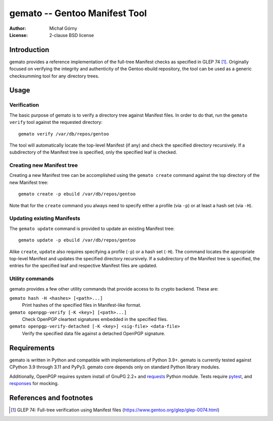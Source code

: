 ==================================
  gemato -- Gentoo Manifest Tool
==================================
:Author: Michał Górny
:License: 2-clause BSD license


Introduction
============
gemato provides a reference implementation of the full-tree Manifest
checks as specified in GLEP 74 [#GLEP74]_. Originally focused
on verifying the integrity and authenticity of the Gentoo ebuild
repository, the tool can be used as a generic checksumming tool
for any directory trees.


Usage
=====

Verification
------------
The basic purpose of gemato is to verify a directory tree against
Manifest files. In order to do that, run the ``gemato verify`` tool
against the requested directory::

    gemato verify /var/db/repos/gentoo

The tool will automatically locate the top-level Manifest (if any)
and check the specified directory recursively. If a subdirectory
of the Manifest tree is specified, only the specified leaf is checked.


Creating new Manifest tree
--------------------------
Creating a new Manifest tree can be accomplished using the ``gemato
create`` command against the top directory of the new Manifest tree::

    gemato create -p ebuild /var/db/repos/gentoo

Note that for the ``create`` command you always need to specify either
a profile (via ``-p``) or at least a hash set (via ``-H``).


Updating existing Manifests
---------------------------
The ``gemato update`` command is provided to update an existing Manifest
tree::

    gemato update -p ebuild /var/db/repos/gentoo

Alike ``create``, ``update`` also requires specifying a profile (``-p``)
or a hash set (``-H``). The command locates the appropriate top-level
Manifest and updates the specified directory recursively.
If a subdirectory of the Manifest tree is specified, the entries
for the specified leaf and respective Manifest files are updated.


Utility commands
----------------
gemato provides a few other utility commands that provide access to
its crypto backend. These are:

``gemato hash -H <hashes> [<path>...]``
  Print hashes of the specified files in Manifest-like format.

``gemato openpgp-verify [-K <key>] [<path>...]``
  Check OpenPGP cleartext signatures embedded in the specified files.

``gemato openpgp-verify-detached [-K <key>] <sig-file> <data-file>``
  Verify the specified data file against a detached OpenPGP signature.


Requirements
============
gemato is written in Python and compatible with implementations
of Python 3.9+. gemato is currently tested against CPython 3.9
through 3.11 and PyPy3.  gemato core depends only on standard Python
library modules.

Additionally, OpenPGP requires system install of GnuPG 2.2+
and requests_ Python module.  Tests require pytest_, and responses_
for mocking.


References and footnotes
========================
.. [#GLEP74] GLEP 74: Full-tree verification using Manifest files
   (https://www.gentoo.org/glep/glep-0074.html)

.. _requests: https://2.python-requests.org/en/master/
.. _pytest: https://docs.pytest.org/en/stable/
.. _responses: https://github.com/getsentry/responses
